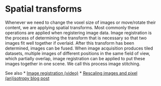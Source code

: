 * Spatial transforms
  :PROPERTIES:
  :CUSTOM_ID: spatial-transforms
  :END:
Whenever we need to change the voxel size of images or move/rotate their
content, we are applying spatial transforms. Most commonly these
operations are applied when registering image data. Image registration
is the process of determining the transform that is necessary so that
two images fit well together if overlaid. After this transform has been
determined, images can be fused. When image acquisition produces tiled
datasets, multiple images of different positions in the same field of
view, which partially overlap, image registration can be applied to put
these images together in one scene. We call this process image
stitching.

See also * [[https://youtu.be/3CGC-5vwraM][Image registration (video)]]
*
[[https://focalplane.biologists.com/2023/03/02/rescaling-images-and-pixel-anisotropy/][Rescaling
images and pixel (an)isotropy blog post]]
